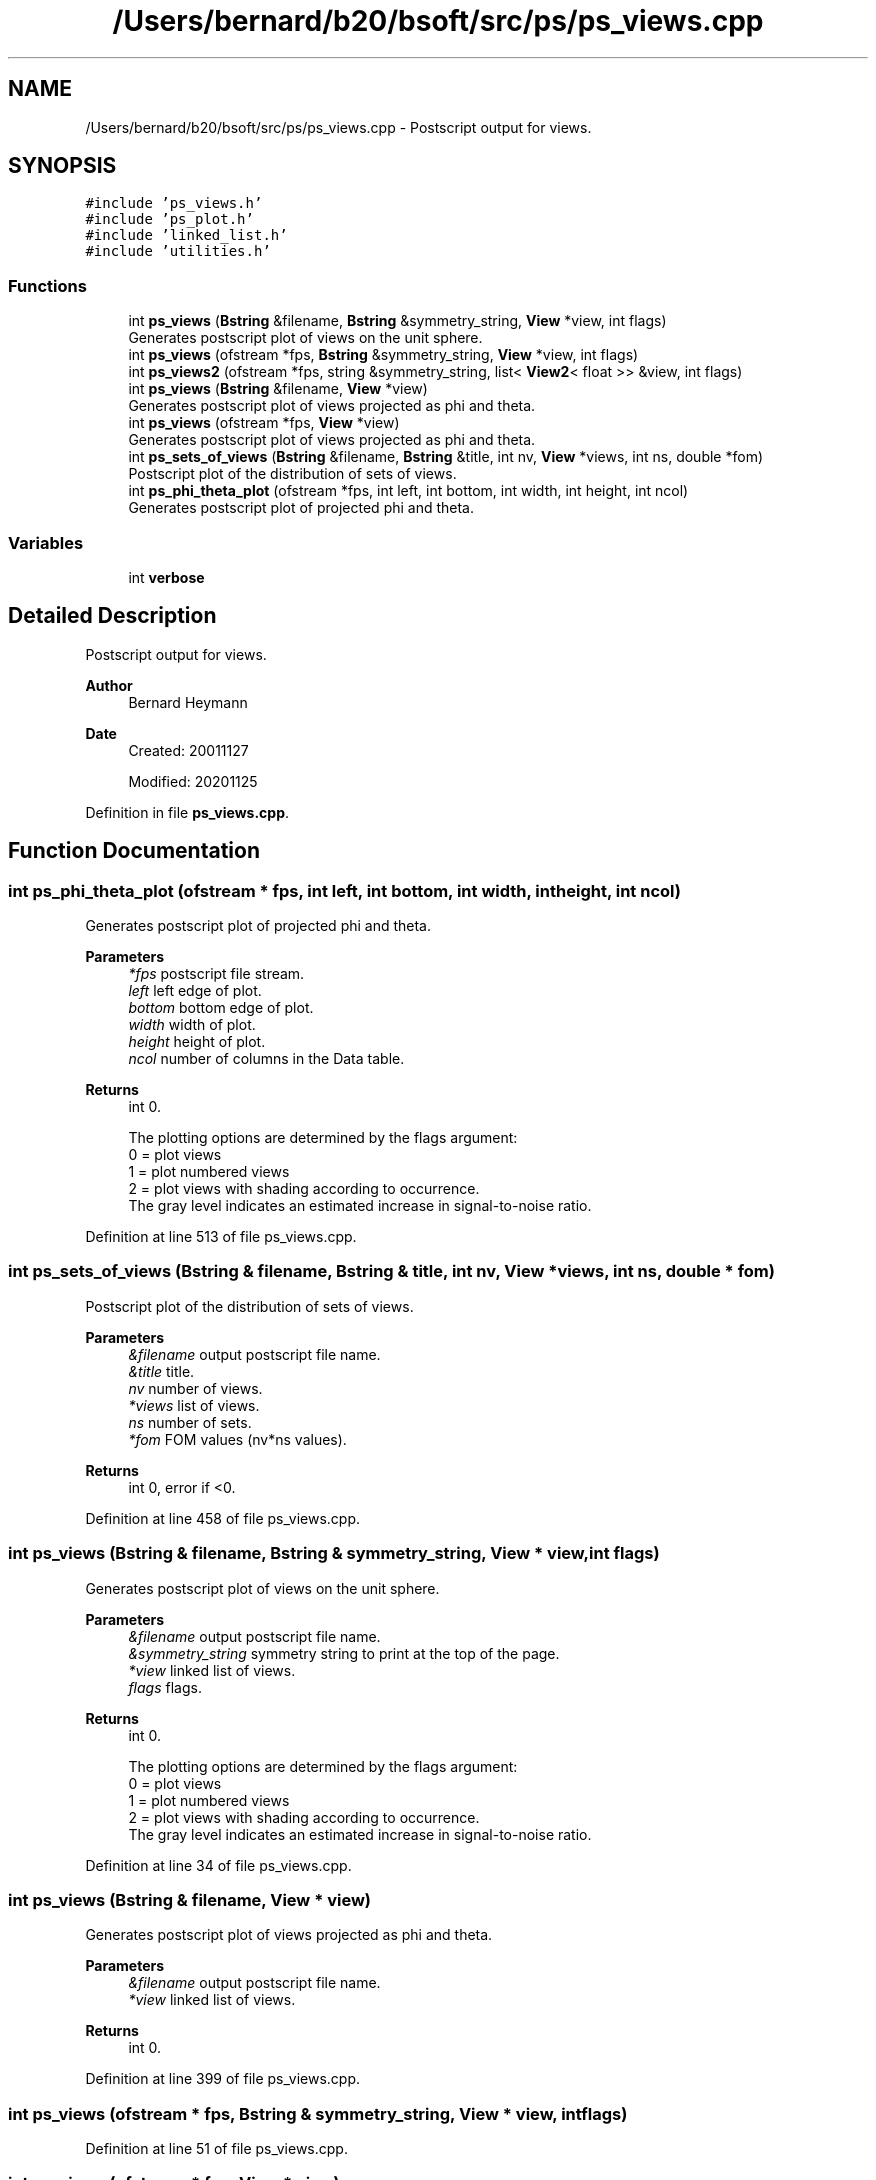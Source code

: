 .TH "/Users/bernard/b20/bsoft/src/ps/ps_views.cpp" 3 "Wed Sep 1 2021" "Version 2.1.0" "Bsoft" \" -*- nroff -*-
.ad l
.nh
.SH NAME
/Users/bernard/b20/bsoft/src/ps/ps_views.cpp \- Postscript output for views\&.  

.SH SYNOPSIS
.br
.PP
\fC#include 'ps_views\&.h'\fP
.br
\fC#include 'ps_plot\&.h'\fP
.br
\fC#include 'linked_list\&.h'\fP
.br
\fC#include 'utilities\&.h'\fP
.br

.SS "Functions"

.in +1c
.ti -1c
.RI "int \fBps_views\fP (\fBBstring\fP &filename, \fBBstring\fP &symmetry_string, \fBView\fP *view, int flags)"
.br
.RI "Generates postscript plot of views on the unit sphere\&. "
.ti -1c
.RI "int \fBps_views\fP (ofstream *fps, \fBBstring\fP &symmetry_string, \fBView\fP *view, int flags)"
.br
.ti -1c
.RI "int \fBps_views2\fP (ofstream *fps, string &symmetry_string, list< \fBView2\fP< float >> &view, int flags)"
.br
.ti -1c
.RI "int \fBps_views\fP (\fBBstring\fP &filename, \fBView\fP *view)"
.br
.RI "Generates postscript plot of views projected as phi and theta\&. "
.ti -1c
.RI "int \fBps_views\fP (ofstream *fps, \fBView\fP *view)"
.br
.RI "Generates postscript plot of views projected as phi and theta\&. "
.ti -1c
.RI "int \fBps_sets_of_views\fP (\fBBstring\fP &filename, \fBBstring\fP &title, int nv, \fBView\fP *views, int ns, double *fom)"
.br
.RI "Postscript plot of the distribution of sets of views\&. "
.ti -1c
.RI "int \fBps_phi_theta_plot\fP (ofstream *fps, int left, int bottom, int width, int height, int ncol)"
.br
.RI "Generates postscript plot of projected phi and theta\&. "
.in -1c
.SS "Variables"

.in +1c
.ti -1c
.RI "int \fBverbose\fP"
.br
.in -1c
.SH "Detailed Description"
.PP 
Postscript output for views\&. 


.PP
\fBAuthor\fP
.RS 4
Bernard Heymann 
.RE
.PP
\fBDate\fP
.RS 4
Created: 20011127 
.PP
Modified: 20201125 
.RE
.PP

.PP
Definition in file \fBps_views\&.cpp\fP\&.
.SH "Function Documentation"
.PP 
.SS "int ps_phi_theta_plot (ofstream * fps, int left, int bottom, int width, int height, int ncol)"

.PP
Generates postscript plot of projected phi and theta\&. 
.PP
\fBParameters\fP
.RS 4
\fI*fps\fP postscript file stream\&. 
.br
\fIleft\fP left edge of plot\&. 
.br
\fIbottom\fP bottom edge of plot\&. 
.br
\fIwidth\fP width of plot\&. 
.br
\fIheight\fP height of plot\&. 
.br
\fIncol\fP number of columns in the Data table\&. 
.RE
.PP
\fBReturns\fP
.RS 4
int 0\&. 
.PP
.nf
The plotting options are determined by the flags argument:
    0 = plot views
    1 = plot numbered views
    2 = plot views with shading according to occurrence.
        The gray level indicates an estimated increase in signal-to-noise ratio.

.fi
.PP
 
.RE
.PP

.PP
Definition at line 513 of file ps_views\&.cpp\&.
.SS "int ps_sets_of_views (\fBBstring\fP & filename, \fBBstring\fP & title, int nv, \fBView\fP * views, int ns, double * fom)"

.PP
Postscript plot of the distribution of sets of views\&. 
.PP
\fBParameters\fP
.RS 4
\fI&filename\fP output postscript file name\&. 
.br
\fI&title\fP title\&. 
.br
\fInv\fP number of views\&. 
.br
\fI*views\fP list of views\&. 
.br
\fIns\fP number of sets\&. 
.br
\fI*fom\fP FOM values (nv*ns values)\&. 
.RE
.PP
\fBReturns\fP
.RS 4
int 0, error if <0\&. 
.RE
.PP

.PP
Definition at line 458 of file ps_views\&.cpp\&.
.SS "int ps_views (\fBBstring\fP & filename, \fBBstring\fP & symmetry_string, \fBView\fP * view, int flags)"

.PP
Generates postscript plot of views on the unit sphere\&. 
.PP
\fBParameters\fP
.RS 4
\fI&filename\fP output postscript file name\&. 
.br
\fI&symmetry_string\fP symmetry string to print at the top of the page\&. 
.br
\fI*view\fP linked list of views\&. 
.br
\fIflags\fP flags\&. 
.RE
.PP
\fBReturns\fP
.RS 4
int 0\&. 
.PP
.nf
The plotting options are determined by the flags argument:
    0 = plot views
    1 = plot numbered views
    2 = plot views with shading according to occurrence.
        The gray level indicates an estimated increase in signal-to-noise ratio.

.fi
.PP
 
.RE
.PP

.PP
Definition at line 34 of file ps_views\&.cpp\&.
.SS "int ps_views (\fBBstring\fP & filename, \fBView\fP * view)"

.PP
Generates postscript plot of views projected as phi and theta\&. 
.PP
\fBParameters\fP
.RS 4
\fI&filename\fP output postscript file name\&. 
.br
\fI*view\fP linked list of views\&. 
.RE
.PP
\fBReturns\fP
.RS 4
int 0\&. 
.RE
.PP

.PP
Definition at line 399 of file ps_views\&.cpp\&.
.SS "int ps_views (ofstream * fps, \fBBstring\fP & symmetry_string, \fBView\fP * view, int flags)"

.PP
Definition at line 51 of file ps_views\&.cpp\&.
.SS "int ps_views (ofstream * fps, \fBView\fP * view)"

.PP
Generates postscript plot of views projected as phi and theta\&. 
.PP
\fBParameters\fP
.RS 4
\fI*fps\fP output postscript file stream\&. 
.br
\fI*view\fP linked list of views\&. 
.RE
.PP
\fBReturns\fP
.RS 4
int 0\&. 
.RE
.PP

.PP
Definition at line 420 of file ps_views\&.cpp\&.
.SS "int ps_views2 (ofstream * fps, string & symmetry_string, list< \fBView2\fP< float >> & view, int flags)"

.PP
Definition at line 223 of file ps_views\&.cpp\&.
.SH "Variable Documentation"
.PP 
.SS "int verbose\fC [extern]\fP"

.SH "Author"
.PP 
Generated automatically by Doxygen for Bsoft from the source code\&.
